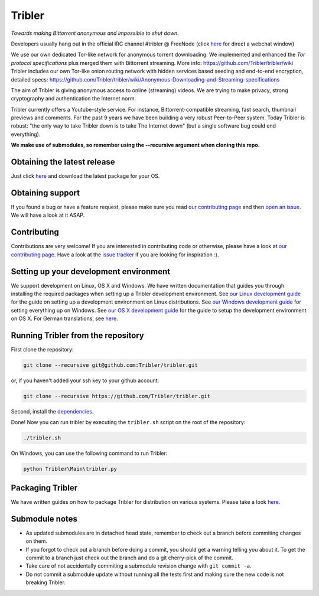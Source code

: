 *******
Tribler
*******

|jenkins_build| |pr_closed| |issues_closed| |openhub|

*Towards making Bittorrent anonymous and impossible to shut down.*

Developers usually hang out in the official IRC channel #tribler @ FreeNode (click `here <http://webchat.freenode.net/?channels=tribler>`_ for direct a webchat window)

We use our own dedicated Tor-like network for anonymous torrent downloading. We implemented and enhanced the *Tor protocol specifications* plus merged them with Bittorrent streaming. More info: https://github.com/Tribler/tribler/wiki
Tribler includes our own Tor-like onion routing network with hidden services based seeding and end-to-end encryption, detailed specs: https://github.com/Tribler/tribler/wiki/Anonymous-Downloading-and-Streaming-specifications

The aim of Tribler is giving anonymous access to online (streaming) videos. We are trying to make privacy, strong cryptography and authentication the Internet norm.

Tribler currently offers a Youtube-style service. For instance, Bittorrent-compatible streaming, fast search, thumbnail previews and comments. For the past 9 years we have been building a very robust Peer-to-Peer system. Today Tribler is robust: "the only way to take Tribler down is to take The Internet down" (but a single software bug could end everything).

**We make use of submodules, so remember using the --recursive argument when cloning this repo.**


Obtaining the latest release
============================

Just click `here <https://github.com/Tribler/tribler/releases/latest>`_ and download the latest package for your OS.

Obtaining support
=================

If you found a bug or have a feature request, please make sure you read `our contributing page <http://tribler.readthedocs.io/en/devel/contributing.html>`_ and then `open an issue <https://github.com/Tribler/tribler/issues/new>`_. We will have a look at it ASAP.

Contributing
============

Contributions are very welcome!
If you are interested in contributing code or otherwise, please have a look at `our contributing page <http://tribler.readthedocs.io/en/devel/contributing.html>`_.
Have a look at the `issue tracker <https://github.com/Tribler/tribler/issues>`_ if you are looking for inspiration :).

Setting up your development environment
=======================================

We support development on Linux, OS X and Windows. We have written documentation that guides you through installing the required packages when setting up a Tribler development environment. See `our Linux development guide <http://tribler.readthedocs.io/en/devel/development/development_on_linux.html>`_ for the guide on setting up a development environment on Linux distributions. See `our Windows development guide <http://tribler.readthedocs.io/en/devel/development/development_on_windows.html>`_ for setting everything up on Windows. See `our OS X development guide <http://tribler.readthedocs.io/en/devel/development/development_on_osx.html>`_ for the guide to setup the development environment on OS X. For German translations, see `here <http://tribler.readthedocs.io/de/devel>`_.

Running Tribler from the repository
===================================

First clone the repository:

.. code-block:: none

    git clone --recursive git@github.com:Tribler/tribler.git

or, if you haven't added your ssh key to your github account:

.. code-block:: none

    git clone --recursive https://github.com/Tribler/tribler.git

Second, install the `dependencies <doc/Tribler%20development%20on%20Linux.md>`_.

Done!
Now you can run tribler by executing the ``tribler.sh`` script on the root of the repository:

.. code-block:: none

    ./tribler.sh
    
On Windows, you can use the following command to run Tribler:

.. code-block:: none

    python Tribler\Main\tribler.py
    
Packaging Tribler
=================

We have written guides on how to package Tribler for distribution on various systems. Please take a look `here <http://tribler.readthedocs.io/en/devel/building.html>`_.

Submodule notes
===============

- As updated submodules are in detached head state, remember to check out a branch before commiting changes on them.
- If you forgot to check out a branch before doing a commit, you should get a warning telling you about it. To get the commit to a branch just check out the branch and do a git cherry-pick of the commit.
- Take care of not accidentally commiting a submodule revision change with ``git commit -a``.
- Do not commit a submodule update without running all the tests first and making sure the new code is not breaking Tribler.

.. |jenkins_build| image:: http://jenkins.tribler.org/job/Test_tribler_devel/badge/icon
    :target: http://jenkins.tribler.org/job/Test_tribler_devel/
    :alt: Build status on Jenkins

.. |pr_closed| image:: http://issuestats.com/github/tribler/tribler/badge/pr?style=flat
    :target: http://issuestats.com/github/tribler/tribler
    :alt: Pull request statistics
    
.. |issues_closed| image:: http://issuestats.com/github/tribler/tribler/badge/pr?style=flat
    :target: http://issuestats.com/github/tribler/tribler
    :alt: Issue statistics
    
.. |openhub| image:: https://www.openhub.net/p/tribler/widgets/project_thin_badge.gif
    :target: https://www.openhub.net/p/tribler
